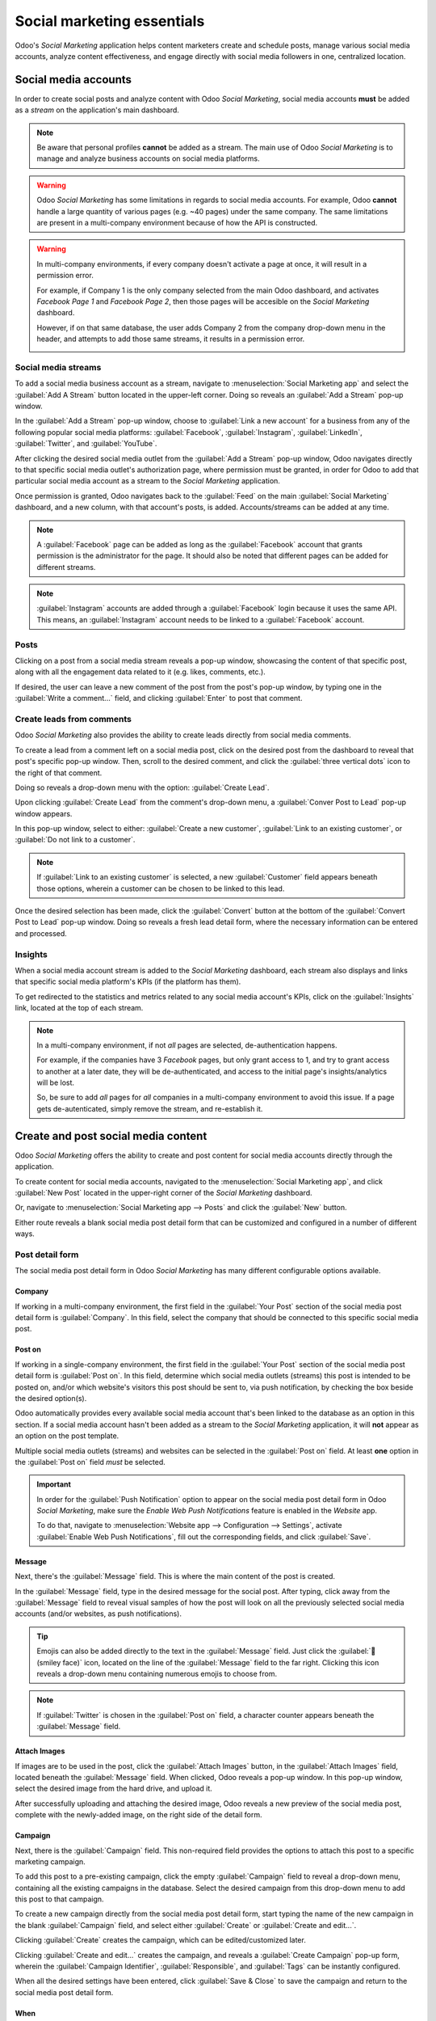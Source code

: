 ===========================
Social marketing essentials
===========================

Odoo's *Social Marketing* application helps content marketers create and schedule posts, manage
various social media accounts, analyze content effectiveness, and engage directly with social media
followers in one, centralized location.

Social media accounts
=====================

In order to create social posts and analyze content with Odoo *Social Marketing*, social media
accounts **must** be added as a *stream* on the application's main dashboard.

.. note::
   Be aware that personal profiles **cannot** be added as a stream. The main use of Odoo *Social
   Marketing* is to manage and analyze business accounts on social media platforms.

.. warning::
   Odoo *Social Marketing* has some limitations in regards to social media accounts. For example,
   Odoo **cannot** handle a large quantity of various pages (e.g. ~40 pages) under the same company.
   The same limitations are present in a multi-company environment because of how the API is
   constructed.

.. warning::
   In multi-company environments, if every company doesn't activate a page at once, it will result
   in a permission error.

   For example, if Company 1 is the only company selected from the main Odoo dashboard, and
   activates *Facebook Page 1* and *Facebook Page 2*, then those pages will be accesible on the
   *Social Marketing* dashboard.

   However, if on that same database, the user adds Company 2 from the company drop-down menu in the
   header, and attempts to add those same streams, it results in a permission error.

   .. image:: social_essentials/permission-error.png
      :align: center
      :alt: View of the permission error that appears when incorrectly attempting to add stream.

Social media streams
--------------------

To add a social media business account as a stream, navigate to :menuselection:`Social Marketing
app` and select the :guilabel:`Add A Stream` button located in the upper-left corner. Doing so
reveals an :guilabel:`Add a Stream` pop-up window.

.. image:: social_essentials/add-stream-social-popup.png
   :align: center
   :alt: View of the pop-up window that appears when Add a Stream is selected in Odoo.

In the :guilabel:`Add a Stream` pop-up window, choose to :guilabel:`Link a new account` for a
business from any of the following popular social media platforms: :guilabel:`Facebook`,
:guilabel:`Instagram`, :guilabel:`LinkedIn`, :guilabel:`Twitter`, and :guilabel:`YouTube`.

After clicking the desired social media outlet from the :guilabel:`Add a Stream` pop-up window, Odoo
navigates directly to that specific social media outlet's authorization page, where permission must
be granted, in order for Odoo to add that particular social media account as a stream to the *Social
Marketing* application.

.. image:: social_essentials/social-marketing-dashboard.png
   :align: center
   :alt: Sample of a populated social marketing dashboard with social media streams and content.

Once permission is granted, Odoo navigates back to the :guilabel:`Feed` on the main
:guilabel:`Social Marketing` dashboard, and a new column, with that account's posts, is added.
Accounts/streams can be added at any time.

.. note::
   A :guilabel:`Facebook` page can be added as long as the :guilabel:`Facebook` account that grants
   permission is the administrator for the page. It should also be noted that different pages can be
   added for different streams.

.. note::
   :guilabel:`Instagram` accounts are added through a :guilabel:`Facebook` login because it uses the
   same API. This means, an :guilabel:`Instagram` account needs to be linked to a
   :guilabel:`Facebook` account.

Posts
-----

Clicking on a post from a social media stream reveals a pop-up window, showcasing the content of
that specific post, along with all the engagement data related to it (e.g. likes, comments, etc.).

.. image:: social_essentials/social-post-popup.png
   :align: center
   :alt: Sample of a social media post's pop-up window in Odoo Social Marketing application.

If desired, the user can leave a new comment of the post from the post's pop-up window, by typing
one in the :guilabel:`Write a comment...` field, and clicking :guilabel:`Enter` to post that
comment.

Create leads from comments
--------------------------

Odoo *Social Marketing* also provides the ability to create leads directly from social media
comments.

To create a lead from a comment left on a social media post, click on the desired post
from the dashboard to reveal that post's specific pop-up window. Then, scroll to the desired
comment, and click the :guilabel:`three vertical dots` icon to the right of that comment.

Doing so reveals a drop-down menu with the option: :guilabel:`Create Lead`.

.. image:: social_essentials/create-lead-drop-down.png
   :align: center
   :alt: The drop-down menu beside a comment revealing the option to create a lead.

Upon clicking :guilabel:`Create Lead` from the comment's drop-down menu, a :guilabel:`Conver Post to
Lead` pop-up window appears.

.. image:: social_essentials/convert-post-to-lead-popup.png
   :align: center
   :alt: The convert post to lead pop-up window that appears in Odoo Social Marketing.

In this pop-up window, select to either: :guilabel:`Create a new customer`, :guilabel:`Link to an
existing customer`, or :guilabel:`Do not link to a customer`.

.. note::
   If :guilabel:`Link to an existing customer` is selected, a new :guilabel:`Customer` field appears
   beneath those options, wherein a customer can be chosen to be linked to this lead.

Once the desired selection has been made, click the :guilabel:`Convert` button at the bottom of the
:guilabel:`Convert Post to Lead` pop-up window. Doing so reveals a fresh lead detail form, where the
necessary information can be entered and processed.

.. image:: social_essentials/new-lead-detail-form-comments.png
   :align: center
   :alt: New lead detail form generated from a social media comment in Odoo Social Marketing.

Insights
--------

When a social media account stream is added to the *Social Marketing* dashboard, each stream also
displays and links that specific social media platform's KPIs (if the platform has them).

To get redirected to the statistics and metrics related to any social media account's KPIs, click on
the :guilabel:`Insights` link, located at the top of each stream.

.. image:: social_essentials/social-marketing-insights-link.png
   :align: center
   :alt: Visual of how the Insights link appears on the dashboard of the Social Marketing app.

.. note::
   In a multi-company environment, if not *all* pages are selected, de-authentication happens.

   For example, if the companies have 3 *Facebook* pages, but only grant access to 1, and try to
   grant access to another at a later date, they will be de-authenticated, and access to the initial
   page's insights/analytics will be lost.

   So, be sure to add *all* pages for *all* companies in a multi-company environment to avoid this
   issue. If a page gets de-autenticated, simply remove the stream, and re-establish it.

Create and post social media content
====================================

Odoo *Social Marketing* offers the ability to create and post content for social media accounts
directly through the application.

To create content for social media accounts, navigated to the :menuselection:`Social Marketing app`,
and click :guilabel:`New Post` located in the upper-right corner of the *Social Marketing*
dashboard.

.. image:: social_essentials/new-post-button-social-marketing-dashboard.png
   :align: center
   :alt: New Post button on the main dashboard of the Odoo Social Marketing application.

Or, navigate to :menuselection:`Social Marketing app --> Posts` and click the :guilabel:`New`
button.

.. image:: social_essentials/new-button-social-posts-page.png
   :align: center
   :alt: New button on the Social Posts page in the Odoo Social Marketing application.

Either route reveals a blank social media post detail form that can be customized and configured in
a number of different ways.

.. image:: social_essentials/blank-post-detail-page.png
   :align: center
   :alt: Blank social media post detail page in Odoo Social Marketing.

Post detail form
----------------

The social media post detail form in Odoo *Social Marketing* has many different configurable options
available.

Company
~~~~~~~

If working in a multi-company environment, the first field in the :guilabel:`Your Post` section of
the social media post detail form is :guilabel:`Company`. In this field, select the company that
should be connected to this specific social media post.

Post on
~~~~~~~

If working in a single-company environment, the first field in the :guilabel:`Your Post` section of
the social media post detail form is :guilabel:`Post on`. In this field, determine which social
media outlets (streams) this post is intended to be posted on, and/or which website's visitors this
post should be sent to, via push notification, by checking the box beside the desired option(s).

Odoo automatically provides every available social media account that's been linked to the database
as an option in this section. If a social media account hasn't been added as a stream to the *Social
Marketing* application, it will **not** appear as an option on the post template.

Multiple social media outlets (streams) and websites can be selected in the :guilabel:`Post on`
field. At least **one** option in the :guilabel:`Post on` field *must* be selected.

.. important::
   In order for the :guilabel:`Push Notification` option to appear on the social media post detail
   form in Odoo *Social Marketing*, make sure the *Enable Web Push Notifications* feature is enabled
   in the *Website* app.

   To do that, navigate to :menuselection:`Website app --> Configuration --> Settings`, activate
   :guilabel:`Enable Web Push Notifications`, fill out the corresponding fields, and click
   :guilabel:`Save`.

Message
~~~~~~~

Next, there's the :guilabel:`Message` field. This is where the main content of the post is created.

In the :guilabel:`Message` field, type in the desired message for the social post. After typing,
click away from the :guilabel:`Message` field to reveal visual samples of how the post will look on
all the previously selected social media accounts (and/or websites, as push notifications).

.. image:: social_essentials/visual-samples-social-media-outlets-preview.png
   :align: center
   :alt: Sample social media post with visual samples of how it will appear on social media outlets.

.. tip::
   Emojis can also be added directly to the text in the :guilabel:`Message` field. Just click the
   :guilabel:`🙂 (smiley face)` icon, located on the line of the :guilabel:`Message` field to the far
   right. Clicking this icon reveals a drop-down menu containing numerous emojis to choose from.

.. note::
   If :guilabel:`Twitter` is chosen in the :guilabel:`Post on` field, a character counter appears
   beneath the :guilabel:`Message` field.

Attach Images
~~~~~~~~~~~~~

If images are to be used in the post, click the :guilabel:`Attach Images` button, in the
:guilabel:`Attach Images` field, located beneath the :guilabel:`Message` field. When clicked, Odoo
reveals a pop-up window. In this pop-up window, select the desired image from the hard drive, and
upload it.

After successfully uploading and attaching the desired image, Odoo reveals a new preview of the
social media post, complete with the newly-added image, on the right side of the detail form.

.. image:: social_essentials/attach-images-visual-social-post-sample.png
   :align: center
   :alt: Visualized samples of post with newly-attached images in Odoo Social Marketing.

Campaign
~~~~~~~~

Next, there is the :guilabel:`Campaign` field. This non-required field provides the options to
attach this post to a specific marketing campaign.

To add this post to a pre-existing campaign, click the empty :guilabel:`Campaign` field to reveal a
drop-down menu, containing all the existing campaigns in the database. Select the desired campaign
from this drop-down menu to add this post to that campaign.

To create a new campaign directly from the social media post detail form, start typing the name of
the new campaign in the blank :guilabel:`Campaign` field, and select either :guilabel:`Create`
or :guilabel:`Create and edit...`.

.. image:: social_essentials/campaign-drop-down-menu-options.png
   :align: center
   :alt: Drop-down menu options of Create or Create and edit in the Campaign field.

Clicking :guilabel:`Create` creates the campaign, which can be edited/customized later.

Clicking :guilabel:`Create and edit...` creates the campaign, and reveals a :guilabel:`Create
Campaign` pop-up form, wherein the :guilabel:`Campaign Identifier`, :guilabel:`Responsible`, and
:guilabel:`Tags` can be instantly configured.

.. image:: social_essentials/create-campaign-popup.png
   :align: center
   :alt: Create campaign pop-up window that appears on a social media post detail form.

When all the desired settings have been entered, click :guilabel:`Save & Close` to save the campaign
and return to the social media post detail form.

When
~~~~

Then, in the :guilabel:`When` field, choose either :guilabel:`Send Now` to have Odoo publish the
post immediately, or :guilabel:`Schedule later` to have Odoo publish the post at a later date and
time.

If :guilabel:`Schedule later` is selected, a new :guilabel:`Scheduled Date` field appears. Clicking
the empty field reveals a pop-up calendar, in which a future date and time can be designated.

.. image:: social_essentials/schedule-post-calendar-popup.png
   :align: center
   :alt: Schedule date pop-up window that appears on social media post detail form in Odoo.

After selecting a desired date and time, click :guilabel:`Apply`. Then, Odoo will promptly publish
the post at that specific date and time on the pre-detemined social media account(s).

.. note::
   If scheduling a post, the :guilabel:`Post` button at the top of the social media post detail form
   changes to :guilabel:`Schedule`. Be sure to click :guilabel:`Schedule` after completing the
   social media post detail form.

   Doing so, locks in that specific date/time for Odoo to send the post, and it changes the status
   of the post to :guilabel:`Scheduled`.

Push Notification Options
~~~~~~~~~~~~~~~~~~~~~~~~~

If one (or multiple) :guilabel:`[Push Notification]` options are chosen in the :guilabel:`Post on`
field, a specific :guilabel:`Push Notification Options` section appears at the bottom of the social
media post detail form.

.. image:: social_essentials/push-notification-options-section.png
   :align: center
   :alt: Push notification options section on a social media post detail form.

It should be noted that *none* of these fields are required.

The first field in this section is :guilabel:`Notification Title`. In this field, there is the
option to add a custom title to the push notification that will be sent.

To designate a specific page on the website that should trigger this push notification, enter that
page's URL in the :guilabel:`Target URL` field. Then, once a visitor reaches that specific page,
Odoo will display the push notification.

Below that field is the option to add a custom :guilabel:`Icon Image` to the push notification. This
is an icon that appears beside the push notification.

To upload a new image, click the :guilabel:`✏️ (pencil) icon` when hovering over the :guilabel:`Icon
Image` camera icon. Doing so reveals a pop-up window, in which the desired icon image can be located
on the hard drive, and subsequently uploaded.

Once that's complete, Odoo automatically updates the visual preview of how the icon appears on the
push notification.

.. note::
   Next, if the post is scheduled to be posted later, there is the option to ensure the post is sent
   in the visitor's timezone, by enabling the :guilabel:`Local Time` option. If enabled, Odoo will
   send it at the appropriate, pre-determined time, taking the visitor's location into consideration.

   .. image:: social_essentials/push-notification-local-time.png
      :align: center
      :alt: The Local Time option in the Push Notification Options section of features.

Then, there is the :guilabel:`Match all records` field. This field provides the ability to target a
specific group of recipients in the database, based on certain criteria, and can be applied to match
:guilabel:`all` or :guilabel:`any` of the rules.

To utilize this field, click the :guilabel:`+ Add condition` button, which reveals an equation-like
rule field.

In this equation-like rule field, specifiy the specific criteria Odoo should take into account when
sending this post to a particular target audience.

.. image:: social_essentials/push-notification-condition.png
   :align: center
   :alt: Push notification conditions set up to match a specific amount of records in the database.

To add an additional rule, click the :guilabel:`➕ (plus sign) icon` to the far-right of the rule.

To add a branch (series of additional rules based on the previous rule, to further specify a target
audience), click the unique :guilabel:`branch icon`, located to the right of the :guilabel:`➕ (plus
sign) icon`.

Lastly, click the :guilabel:`🗑️ (trash can) icon` to delete any rule.

The size of the specified target audience of recipients is represented by the number of
:guilabel:`Records` displayed beneath the rules.

Posts page
==========

To see a complete overview of posts, go to Odoo :menuselection:`Social Marketing app --> Posts`.
Here, on the :guilabel:`Social Posts` page, every post that has been created and posted with Odoo
can be seen and accessed.

There are four different view options for the :guilabel:`Social Posts` page data: *kanban*,
*calendar*, *list*, and *pivot*.

The view options are located in the upper right corner of the :guilabel:`Posts` page, beneath the
search bar.

.. tabs::

   .. tab:: Kanban view

      By default, Odoo displays the posts in a kanban view. The information on this page can be
      sorted even further, via the left sidebar, where all connected social accounts and posts can
      be quickly seen, accessed, and analyzed.

      The kanban view is represented by an :guilabel:`inverted bar graph icon` in the upper-right
      corner.

      .. image:: social_essentials/posts-page-kanban.png
         :align: center
         :alt: Kanban view of the posts page in the Odoo Social Marketing application.

   .. tab:: Calendar view

      The calendar view option displays a visual representation of posts in a calendar format of
      when posts were published, or are scheduled to be published. This option provides a clear
      overview of any planned day, week, or month, and Odoo displays all drafted, scheduled, and
      published posts.

      Clicking on a date reveals a blank social media post detail form, in which a social media
      post can be created, and Odoo will post it on that specific date/time.

      The calendar view is represented by a :guilabel:`calendar icon` in the upper-right corner.

      .. image:: social_essentials/calendar-view.png
         :align: center
         :alt: Example of the calendar view in Odoo Social Marketing.

   .. tab:: List view

      The list view option is similar to the kanban option, but instead of individual blocks, all
      post information is displayed in a clear, list layout. Each line of the list displays the
      :guilabel:`Social Accounts`, :guilabel:`Message`, and :guilabel:`Status` of every post.

      There is also a helpful left sidebar that organizes all posts by :guilabel:`Status` and lists
      all connected :guilabel:`Social Accounts`, as well.

      The list view is represented by four vertical lines in the upper-right corner.

      .. image:: social_essentials/list-view.png
         :align: center
         :alt: View of the list option on the posts page in Odoo Social Marketing.

   .. tab:: Pivot view

      The pivot view option provides a fully customizable grid table, where different measures of
      data can be added and analyzed.

      .. image:: social_essentials/pivot-view.png
         :align: center
         :alt: View of the pivot option on the posts page in Odoo Social Marketing.

      The pivot view option provides numerous analytical options, allowing for in-depth, detailed
      analysis of various posts and metrics.

      Click on any :guilabel:`➕ (plus sign) icon` next to a line in the pivot table to reveal more
      metric options to add to the grid.

      While in the pivot view, the option to :guilabel:`Insert in Spreadsheet` is available, located
      to the right of the :guilabel:`Measures` drop-down menu, in the upper-left corner of the
      :guilabel:`Social Posts` page.

      Next to the :guilabel:`Insert in Spreadsheet` are three options, specific to the pivot view.

      From left to right, those options are:

      - :guilabel:`Flip Axis`, which switches the *X* and *Y* axis in the grid table.
      - :guilabel:`Expand All`, which expands each line in the grid, revealing more detailed
        information related to it.
      - :guilabel:`Download`, which, when clicked, instantly downloads the pivot table as a
        spreadsheet.

Visitors
========

To see a complete overview of all the people who have visited the website(s) connected to the
database, navigate to :menuselection:`Social Marketing app --> Visitors`.

.. image:: social_essentials/visitors.png
   :align: center
   :alt: View of the Visitors page in the Odoo Social Marketing application.

Here, Odoo provides a detailed layout of all the visitors' pertinent information in a default kanban
view. If visitors already have contact information in the database, the option to send them an
:guilabel:`Email` and/or an :guilabel:`SMS` is available.

This same visitor data can also be viewed as a list or a graph. Those view options are located in
the upper-right corner of the :guilabel:`Visitors` page.

Social media page
=================

Another way to quickly link social media accounts to Odoo *Social Marketing* can be done on the
:guilabel:`Social Media` page. To access the :guilabel:`Social Media` page, navigate to
:menuselection:`Social Marketing app --> Configuration --> Social Media`.

On the :guilabel:`Social Media` page there is a collection of all social media options, each
complete with a :guilabel:`Link account` button: :guilabel:`Facebook`, :guilabel:`Instagram`,
:guilabel:`LinkedIn`, :guilabel:`Twitter`, :guilabel:`YouTube`, and :guilabel:`Push Notifications`.

.. image:: social_essentials/social-media-page.png
   :align: center
   :alt: View of the social media page in the Odoo Social Marketing application.

Social accounts page
====================

To see a list of all social accounts and websites linked to the database, go to
:menuselection:`Social Marketing app --> Configuration --> Social Accounts`. This :guilabel:`Social
Accounts` display the :guilabel:`Name`, the :guilabel:`Handle/Short Name`, the :guilabel:`Social
Media` platform, who it was :guilabel:`Created by`, and the :guilabel:`Company` to which it is
associated.

.. image:: social_essentials/social-accounts-page.png
   :align: center
   :alt: View of the social accounts page in the Odoo Social Marketing application.

To edit/modify any of the social accounts on this page, simply select the desired account from the
list on this page, and proceed to make any adjustments necessary.

Social streams page
===================

To view a separate page with all the social media streams that have been added to the main *Social
Marketing* dashboard, navigate to :menuselection:`Social Marketing app --> Configuration --> Social
Streams`.

.. image:: social_essentials/social-streams-page.png
   :align: center
   :alt: View of the social accounts page in the Odoo Social Marketing application.

Here, the social stream information is organized in a list with the :guilabel:`Social Media`, the
:guilabel:`Title` of the stream, the :guilabel:`Type` of the stream (e.g. :guilabel:`Posts`,
:guilabel:`Keyword`, etc.), who it was :guilabel:`Created by`, and  the :guilabel:`Company` to which
it is associated.

To modify any stream's information, simply click the desired stream from the list, and proceed to
make any necessary adjustments.

.. seealso::
   :doc:`/applications/marketing/social_marketing/essentials/social_campaigns`
